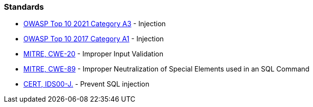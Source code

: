 === Standards

* https://owasp.org/Top10/A03_2021-Injection/[OWASP Top 10 2021 Category A3] - Injection
* https://owasp.org/www-project-top-ten/2017/A1_2017-Injection[OWASP Top 10 2017 Category A1] - Injection
* https://cwe.mitre.org/data/definitions/20[MITRE, CWE-20] - Improper Input Validation
* https://cwe.mitre.org/data/definitions/89[MITRE, CWE-89] - Improper Neutralization of Special Elements used in an SQL Command
* https://wiki.sei.cmu.edu/confluence/x/ITdGBQ[CERT, IDS00-J.] - Prevent SQL injection
